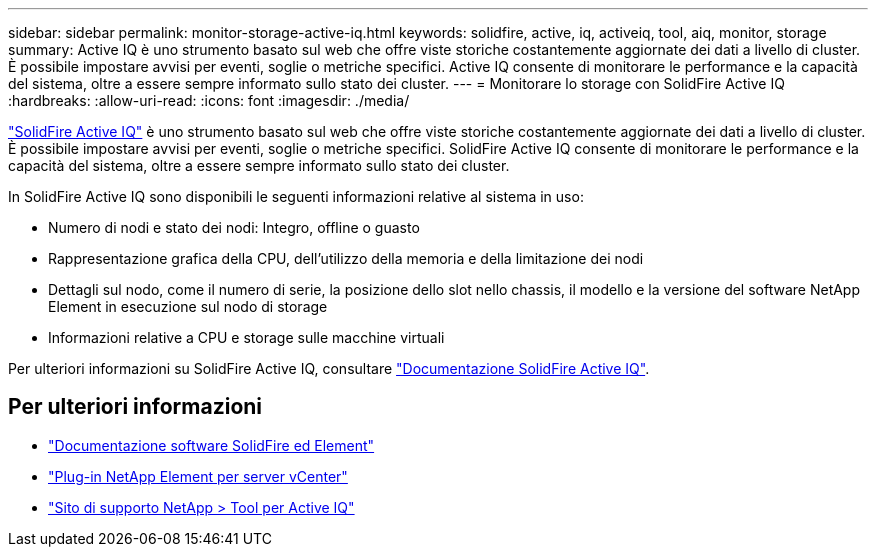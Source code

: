 ---
sidebar: sidebar 
permalink: monitor-storage-active-iq.html 
keywords: solidfire, active, iq, activeiq, tool, aiq, monitor, storage 
summary: Active IQ è uno strumento basato sul web che offre viste storiche costantemente aggiornate dei dati a livello di cluster. È possibile impostare avvisi per eventi, soglie o metriche specifici. Active IQ consente di monitorare le performance e la capacità del sistema, oltre a essere sempre informato sullo stato dei cluster. 
---
= Monitorare lo storage con SolidFire Active IQ
:hardbreaks:
:allow-uri-read: 
:icons: font
:imagesdir: ./media/


[role="lead"]
https://activeiq.solidfire.com["SolidFire Active IQ"^] è uno strumento basato sul web che offre viste storiche costantemente aggiornate dei dati a livello di cluster. È possibile impostare avvisi per eventi, soglie o metriche specifici. SolidFire Active IQ consente di monitorare le performance e la capacità del sistema, oltre a essere sempre informato sullo stato dei cluster.

In SolidFire Active IQ sono disponibili le seguenti informazioni relative al sistema in uso:

* Numero di nodi e stato dei nodi: Integro, offline o guasto
* Rappresentazione grafica della CPU, dell'utilizzo della memoria e della limitazione dei nodi
* Dettagli sul nodo, come il numero di serie, la posizione dello slot nello chassis, il modello e la versione del software NetApp Element in esecuzione sul nodo di storage
* Informazioni relative a CPU e storage sulle macchine virtuali


Per ulteriori informazioni su SolidFire Active IQ, consultare https://docs.netapp.com/us-en/solidfire-active-iq/index.html["Documentazione SolidFire Active IQ"^].



== Per ulteriori informazioni

* https://docs.netapp.com/us-en/element-software/index.html["Documentazione software SolidFire ed Element"]
* https://docs.netapp.com/us-en/vcp/index.html["Plug-in NetApp Element per server vCenter"^]
* https://mysupport.netapp.com/site/tools/tool-eula/5ddb829ebd393e00015179b2["Sito di supporto NetApp > Tool per Active IQ"^]

